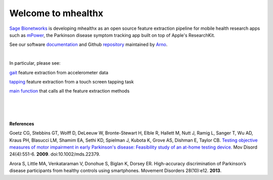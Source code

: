 ===================
Welcome to mhealthx
===================

`Sage Bionetworks`_ is developing mhealthx as an open source feature extraction pipeline
for mobile health research apps
such as mPower_, the Parkinson disease symptom tracking app built on top of Apple's ResearchKit.

See our software `documentation`_ and Github `repository`_ maintained by `Arno`_.

|

In particular, please see:

gait_ feature extraction from accelerometer data

tapping_ feature extraction from a touch screen tapping task

`main function`_ that calls all the feature extraction methods

|
|
|

**References**

Goetz CG, Stebbins GT, Wolff D, DeLeeuw W, Bronte-Stewart H, Elble R, Hallett M, Nutt J, Ramig L, Sanger T, Wu AD, Kraus PH, Blasucci LM, Shamim EA, Sethi KD, Spielman J, Kubota K, Grove AS, Dishman E, Taylor CB. `Testing objective measures of motor impairment in early Parkinson's disease: Feasibility study of an at-home testing device. <http://www.ncbi.nlm.nih.gov/pubmed/19086085>`_ Mov Disord 24(4):551-6. **2009**. doi:10.1002/mds.22379. 

Arora S, Little MA, Venkataraman V, Donohue S, Biglan K, Dorsey ER. High-accuracy discrimination of Parkinson’s disease participants from healthy controls using smartphones. Movement Disorders 28(10):e12. **2013**.




..
  .. raw:: html
  <div id='r' style='width:400px; height:300px; margin:20px; align:center; background-color:black'></div>

.. _`Sage Bionetworks`: http://sagebase.org
.. _mPower: http://parkinsonmpower.org
.. _documentation: http://binarybottle.github.io/mhealthx/api/index.html
.. _repository: https://github.com/binarybottle/mhealthx
.. _Arno: http://binarybottle.com
.. _gait: http://binarybottle.github.io/mhealthx/api/generated/mhealthx.extractors.pyGait.html
.. _tapping: http://binarybottle.github.io/mhealthx/api/generated/mhealthx.extractors.tapping.html
.. _`main function`: http://binarybottle.github.io/mhealthx/api/generated/mhealthx.extract.html
